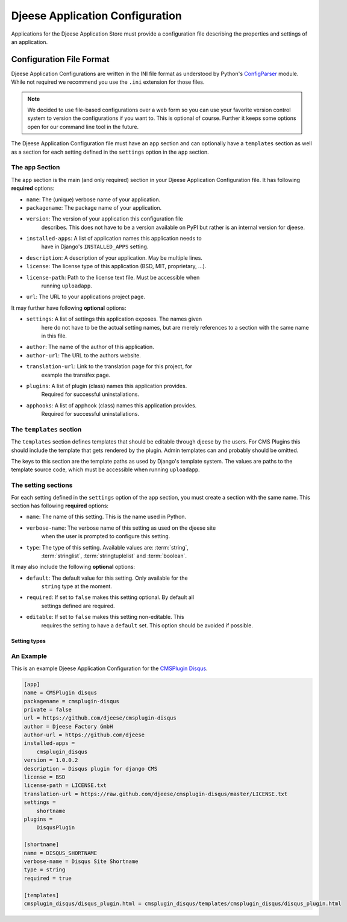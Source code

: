 ################################
Djeese Application Configuration
################################

Applications for the Djeese Application Store must provide a configuration file
describing the properties and settings of an application.


*************************
Configuration File Format
*************************

Djeese Application Configurations are written in the INI file format as
understood by Python's `ConfigParser`_ module. While not required we recommend
you use the ``.ini`` extension for those files.

.. note::

    We decided to use file-based configurations over a web form so you can use
    your favorite version control system to version the configurations if you
    want to. This is optional of course. Further it keeps some options open for
    our command line tool in the future.


The Djeese Application Configuration file must have an ``app`` section and can
optionally have a ``templates`` section as well as a section for each setting
defined in the ``settings`` option in the ``app`` section.


The ``app`` Section
===================

The ``app`` section is the main (and only required) section in your Djeese
Application Configuration file. It has following **required** options:

* ``name``: The (unique) verbose name of your application.
* ``packagename``: The package name of your application.
* ``version``: The version of your application this configuration file
               describes. This does not have to be a version available on PyPI
               but rather is an internal version for djeese.
* ``installed-apps``: A list of application names this application needs to
                      have in Django's ``INSTALLED_APPS`` setting.
* ``description``: A description of your application. May be multiple lines.
* ``license``: The license type of this application (BSD, MIT, proprietary, ...).
* ``license-path``: Path to the license text file. Must be accessible when
                    running ``uploadapp``.
* ``url``: The URL to your applications project page.


It may further have following **optional** options:

* ``settings``: A list of settings this application exposes. The names given
                here do not have to be the actual setting names, but are merely
                references to a section with the same name in this file.
* ``author``: The name of the author of this application.
* ``author-url``: The URL to the authors website.
* ``translation-url``: Link to the translation page for this project, for
                       example the transifex page.
* ``plugins``: A list of plugin (class) names this application provides.
               Required for successful uninstallations.
* ``apphooks``: A list of apphook (class) names this application provides.
                Required for successful uninstallations.

The ``templates`` section
=========================

The ``templates`` section defines templates that should be editable through
djeese by the users. For CMS Plugins this should include the template that gets
rendered by the plugin. Admin templates can and probably should be omitted.

The keys to this section are the template paths as used by Django's template
system. The values are paths to the template source code, which must be
accessible when running ``uploadapp``.


The setting sections
====================

For each setting defined in the ``settings`` option of the ``app`` section, you
must create a section with the same name. This section has following
**required** options:

* ``name``: The name of this setting. This is the name used in Python.
* ``verbose-name``: The verbose name of this setting as used on the djeese site
                    when the user is prompted to configure this setting.
* ``type``: The type of this setting. Available values are: :term:`string`,
            :term:`stringlist`, :term:`stringtuplelist` and
            :term:`boolean`. 

It may also include the following **optional** options:

* ``default``: The default value for this setting. Only available for the
               ``string`` type at the moment.
* ``required``: If set to ``false`` makes this setting optional. By default all
                settings defined are required.
* ``editable``: If set to ``false`` makes this setting non-editable. This
                requires the setting to have a ``default`` set. This option
                should be avoided if possible. 

.. _setting-types:

Setting types
-------------

.. glossary::

    string
        A simple string. For example ``"hello world"``.

    stringlist
        A list of strings. For example ``['hello', 'world']``.

    stringtuplelist
        A list of tuples of strings. For example ``[('en', 'English')]``.

    boolean
        A boolean flag (``True`` or ``False``).


An Example
==========

This is an example Djeese Application Configuration for the `CMSPlugin Disqus`_.

.. code-block:: ini

    [app]
    name = CMSPlugin disqus
    packagename = cmsplugin-disqus
    private = false
    url = https://github.com/djeese/cmsplugin-disqus
    author = Djeese Factory GmbH
    author-url = https://github.com/djeese
    installed-apps = 
        cmsplugin_disqus
    version = 1.0.0.2
    description = Disqus plugin for django CMS
    license = BSD
    license-path = LICENSE.txt
    translation-url = https://raw.github.com/djeese/cmsplugin-disqus/master/LICENSE.txt
    settings = 
        shortname
    plugins = 
        DisqusPlugin
    
    [shortname]
    name = DISQUS_SHORTNAME
    verbose-name = Disqus Site Shortname
    type = string
    required = true
    
    [templates]
    cmsplugin_disqus/disqus_plugin.html = cmsplugin_disqus/templates/cmsplugin_disqus/disqus_plugin.html



.. _ConfigParser: http://docs.python.org/library/configparser.html
.. _CMSPlugin Disqus: https://github.com/djeese/cmsplugin-disqus
